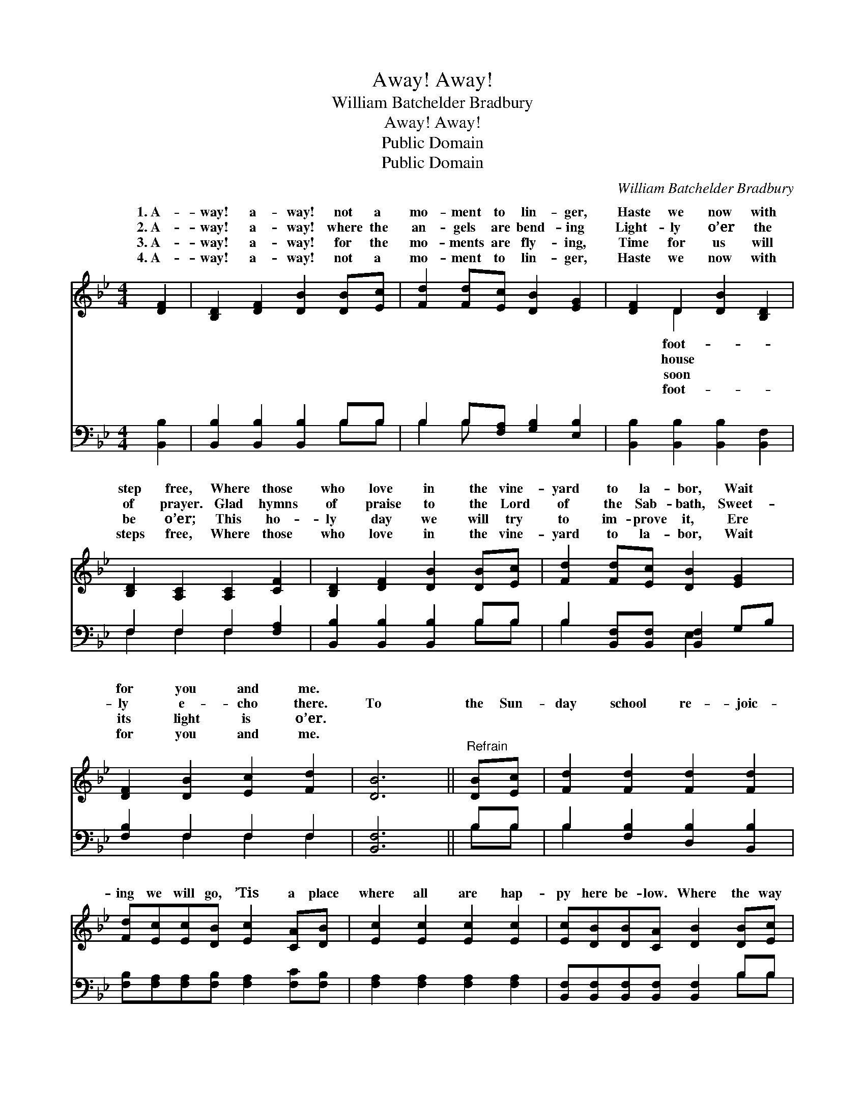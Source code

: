 X:1
T:Away! Away!
T:William Batchelder Bradbury
T:Away! Away!
T:Public Domain
T:Public Domain
C:William Batchelder Bradbury
Z:Public Domain
%%score ( 1 2 ) ( 3 4 )
L:1/8
M:4/4
K:Bb
V:1 treble 
V:2 treble 
V:3 bass 
V:4 bass 
V:1
 [DF]2 | [B,D]2 [DF]2 [DB]2 [DB][Ec] | [Fd]2 [Fd][Ec] [DB]2 [EG]2 | [DF]2 D2 [DB]2 [B,D]2 | %4
w: 1.~A-|way! a- way! not a|mo- ment to lin- ger,|Haste we now with|
w: 2.~A-|way! a- way! where the|an- gels are bend- ing|Light- ly o’er the|
w: 3.~A-|way! a- way! for the|mo- ments are fly- ing,|Time for us will|
w: 4.~A-|way! a- way! not a|mo- ment to lin- ger,|Haste we now with|
 [B,D]2 [A,C]2 [A,C]2 [CF]2 | [B,D]2 [DF]2 [DB]2 [DB][Ec] | [Fd]2 [Fd][Ec] [DB]2 [EG]2 | %7
w: step free, Where those|who love in the vine-|yard to la- bor, Wait|
w: of prayer. Glad hymns|of praise to the Lord|of the Sab- bath, Sweet-|
w: be o’er; This ho-|ly day we will try|to im- prove it, Ere|
w: steps free, Where those|who love in the vine-|yard to la- bor, Wait|
 [DF]2 [DB]2 [Ec]2 [Fd]2 | [DB]6 ||"^Refrain" [DB][Ec] | [Fd]2 [Fd]2 [Fd]2 [Fd]2 | %11
w: for you and me.||||
w: ly e- cho there.|To|the Sun-|day school re- joic-|
w: its light is o’er.||||
w: for you and me.||||
 [Fd][Ec][Ec][DB] [Ec]2 [CA][DB] | [Ec]2 [Ec]2 [Ec]2 [Ec]2 | [Ec][DB][DB][CA] [DB]2 [DB][Ec] | %14
w: |||
w: ing we will go, ’Tis a place|where all are hap-|py here be- low. Where the way|
w: |||
w: |||
 [Fd]2 [Fd]2 [Fd]2 [Fd]2 | [Fd]2 [Ec]2 [DB]2 [EG]2 | [DF]2 [DB]2 [Ec]2 [Fd]2 | [DB]6 |] %18
w: ||||
w: of life we learn|to know, And seek|our home a- bove.||
w: ||||
w: ||||
V:2
 x2 | x8 | x8 | x2 D2 x4 | x8 | x8 | x8 | x8 | x6 || x2 | x8 | x8 | x8 | x8 | x8 | x8 | x8 | x6 |] %18
w: |||foot-|||||||||||||||
w: |||house|||||||||||||||
w: |||soon|||||||||||||||
w: |||foot-|||||||||||||||
V:3
 [B,,B,]2 | [B,,B,]2 [B,,B,]2 [B,,B,]2 B,B, | B,2 B,[F,A,] [G,B,]2 [E,B,]2 | %3
 [B,,B,]2 [B,,B,]2 [B,,B,]2 [B,,F,]2 | F,2 F,2 F,2 [F,A,]2 | [B,,B,]2 [B,,B,]2 [B,,B,]2 B,B, | %6
 B,2 [B,,F,][B,,F,] [B,,F,]2 G,B, | [F,B,]2 F,2 F,2 F,2 | [B,,F,]6 || B,B, | %10
 B,2 [F,B,]2 [D,B,]2 [B,,B,]2 | [F,B,][F,A,][F,A,][F,B,] [F,A,]2 [F,C][F,B,] | %12
 [F,A,]2 [F,A,]2 [F,A,]2 [F,A,]2 | [B,,F,][B,,F,][B,,F,][B,,F,] [B,,F,]2 B,B, | B,2 B,2 B,2 B,2 | %15
 B,2 [F,A,]2 [G,B,]2 [E,B,]2 | [F,B,]2 F,2 [F,A,]2 [F,A,]2 | [B,,B,]6 |] %18
V:4
 x2 | x6 B,B, | B,2 B, x5 | x8 | F,2 F,2 F,2 x2 | x6 B,B, | B,2 x2 E,2 x2 | x2 F,2 F,2 F,2 | x6 || %9
 B,B, | B,2 x6 | x8 | x8 | x6 B,B, | B,2 B,2 B,2 B,2 | B,2 x6 | x2 F,2 x4 | x6 |] %18

